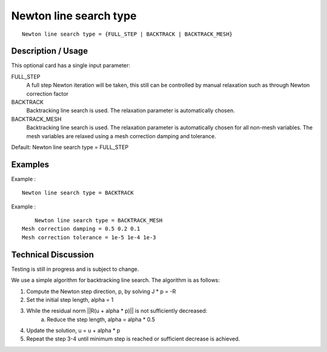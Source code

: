 ***********************
Newton line search type
***********************

::

	Newton line search type = {FULL_STEP | BACKTRACK | BACKTRACK_MESH}

-----------------------
Description / Usage
-----------------------

This optional card has a single input parameter:

FULL_STEP
    A full step Newton iteration will be taken, this still can be controlled by manual relaxation such as through Newton correction factor

BACKTRACK
    Backtracking line search is used. The relaxation parameter is automatically chosen.

BACKTRACK_MESH
    Backtracking line search is used. The relaxation parameter is automatically chosen for all non-mesh variables. 
    The mesh variables are relaxed using a mesh correction damping and tolerance.

Default: Newton line search type = FULL_STEP

------------
Examples
------------


Example :
::

	Newton line search type = BACKTRACK

Example :
::

	Newton line search type = BACKTRACK_MESH
    Mesh correction damping = 0.5 0.2 0.1
    Mesh correction tolerance = 1e-5 1e-4 1e-3


-------------------------
Technical Discussion
-------------------------

Testing is still in progress and is subject to change. 

We use a simple algorithm for backtracking line search. The algorithm is as follows:

1. Compute the Newton step direction, p, by solving J * p = -R
2. Set the initial step length, alpha = 1
3. While the residual norm ||R(u + alpha * p)|| is not sufficiently decreased:
    a. Reduce the step length, alpha = alpha * 0.5
4. Update the solution, u = u + alpha * p
5. Repeat the step 3-4 until minimum step is reached or sufficient decrease is achieved.

